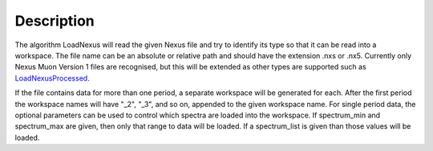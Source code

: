 .. algorithm::

.. summary::

.. alias::

.. properties::

Description
-----------

The algorithm LoadNexus will read the given Nexus file and try to
identify its type so that it can be read into a workspace. The file name
can be an absolute or relative path and should have the extension .nxs
or .nx5. Currently only Nexus Muon Version 1 files are recognised, but
this will be extended as other types are supported such as
`LoadNexusProcessed <LoadNexusProcessed>`__.

If the file contains data for more than one period, a separate workspace
will be generated for each. After the first period the workspace names
will have "\_2", "\_3", and so on, appended to the given workspace name.
For single period data, the optional parameters can be used to control
which spectra are loaded into the workspace. If spectrum\_min and
spectrum\_max are given, then only that range to data will be loaded. If
a spectrum\_list is given than those values will be loaded.

.. algm_categories::

